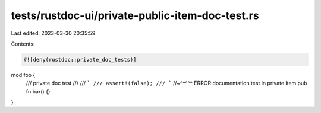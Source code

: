 tests/rustdoc-ui/private-public-item-doc-test.rs
================================================

Last edited: 2023-03-30 20:35:59

Contents:

.. code-block:: rs

    #![deny(rustdoc::private_doc_tests)]

mod foo {
    /// private doc test
    ///
    /// ```
    /// assert!(false);
    /// ```
    //~^^^^^ ERROR documentation test in private item
    pub fn bar() {}
}


